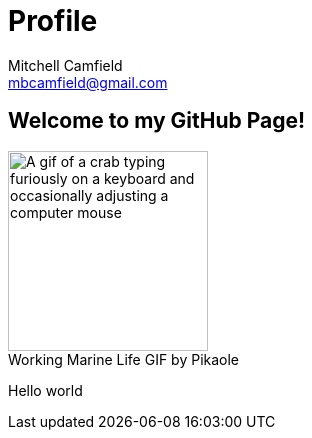 = Profile
Mitchell Camfield <mbcamfield@gmail.com>
:icons: font
:imagesdir: images
:figure-caption!:
:stylesheet: theme.css

== Welcome to my GitHub Page!
[caption-center]
.Working Marine Life GIF by Pikaole
image::Me.gif[alt="A gif of a crab typing furiously on a keyboard and occasionally adjusting a computer mouse",height=200,width=200,align=center]

Hello world